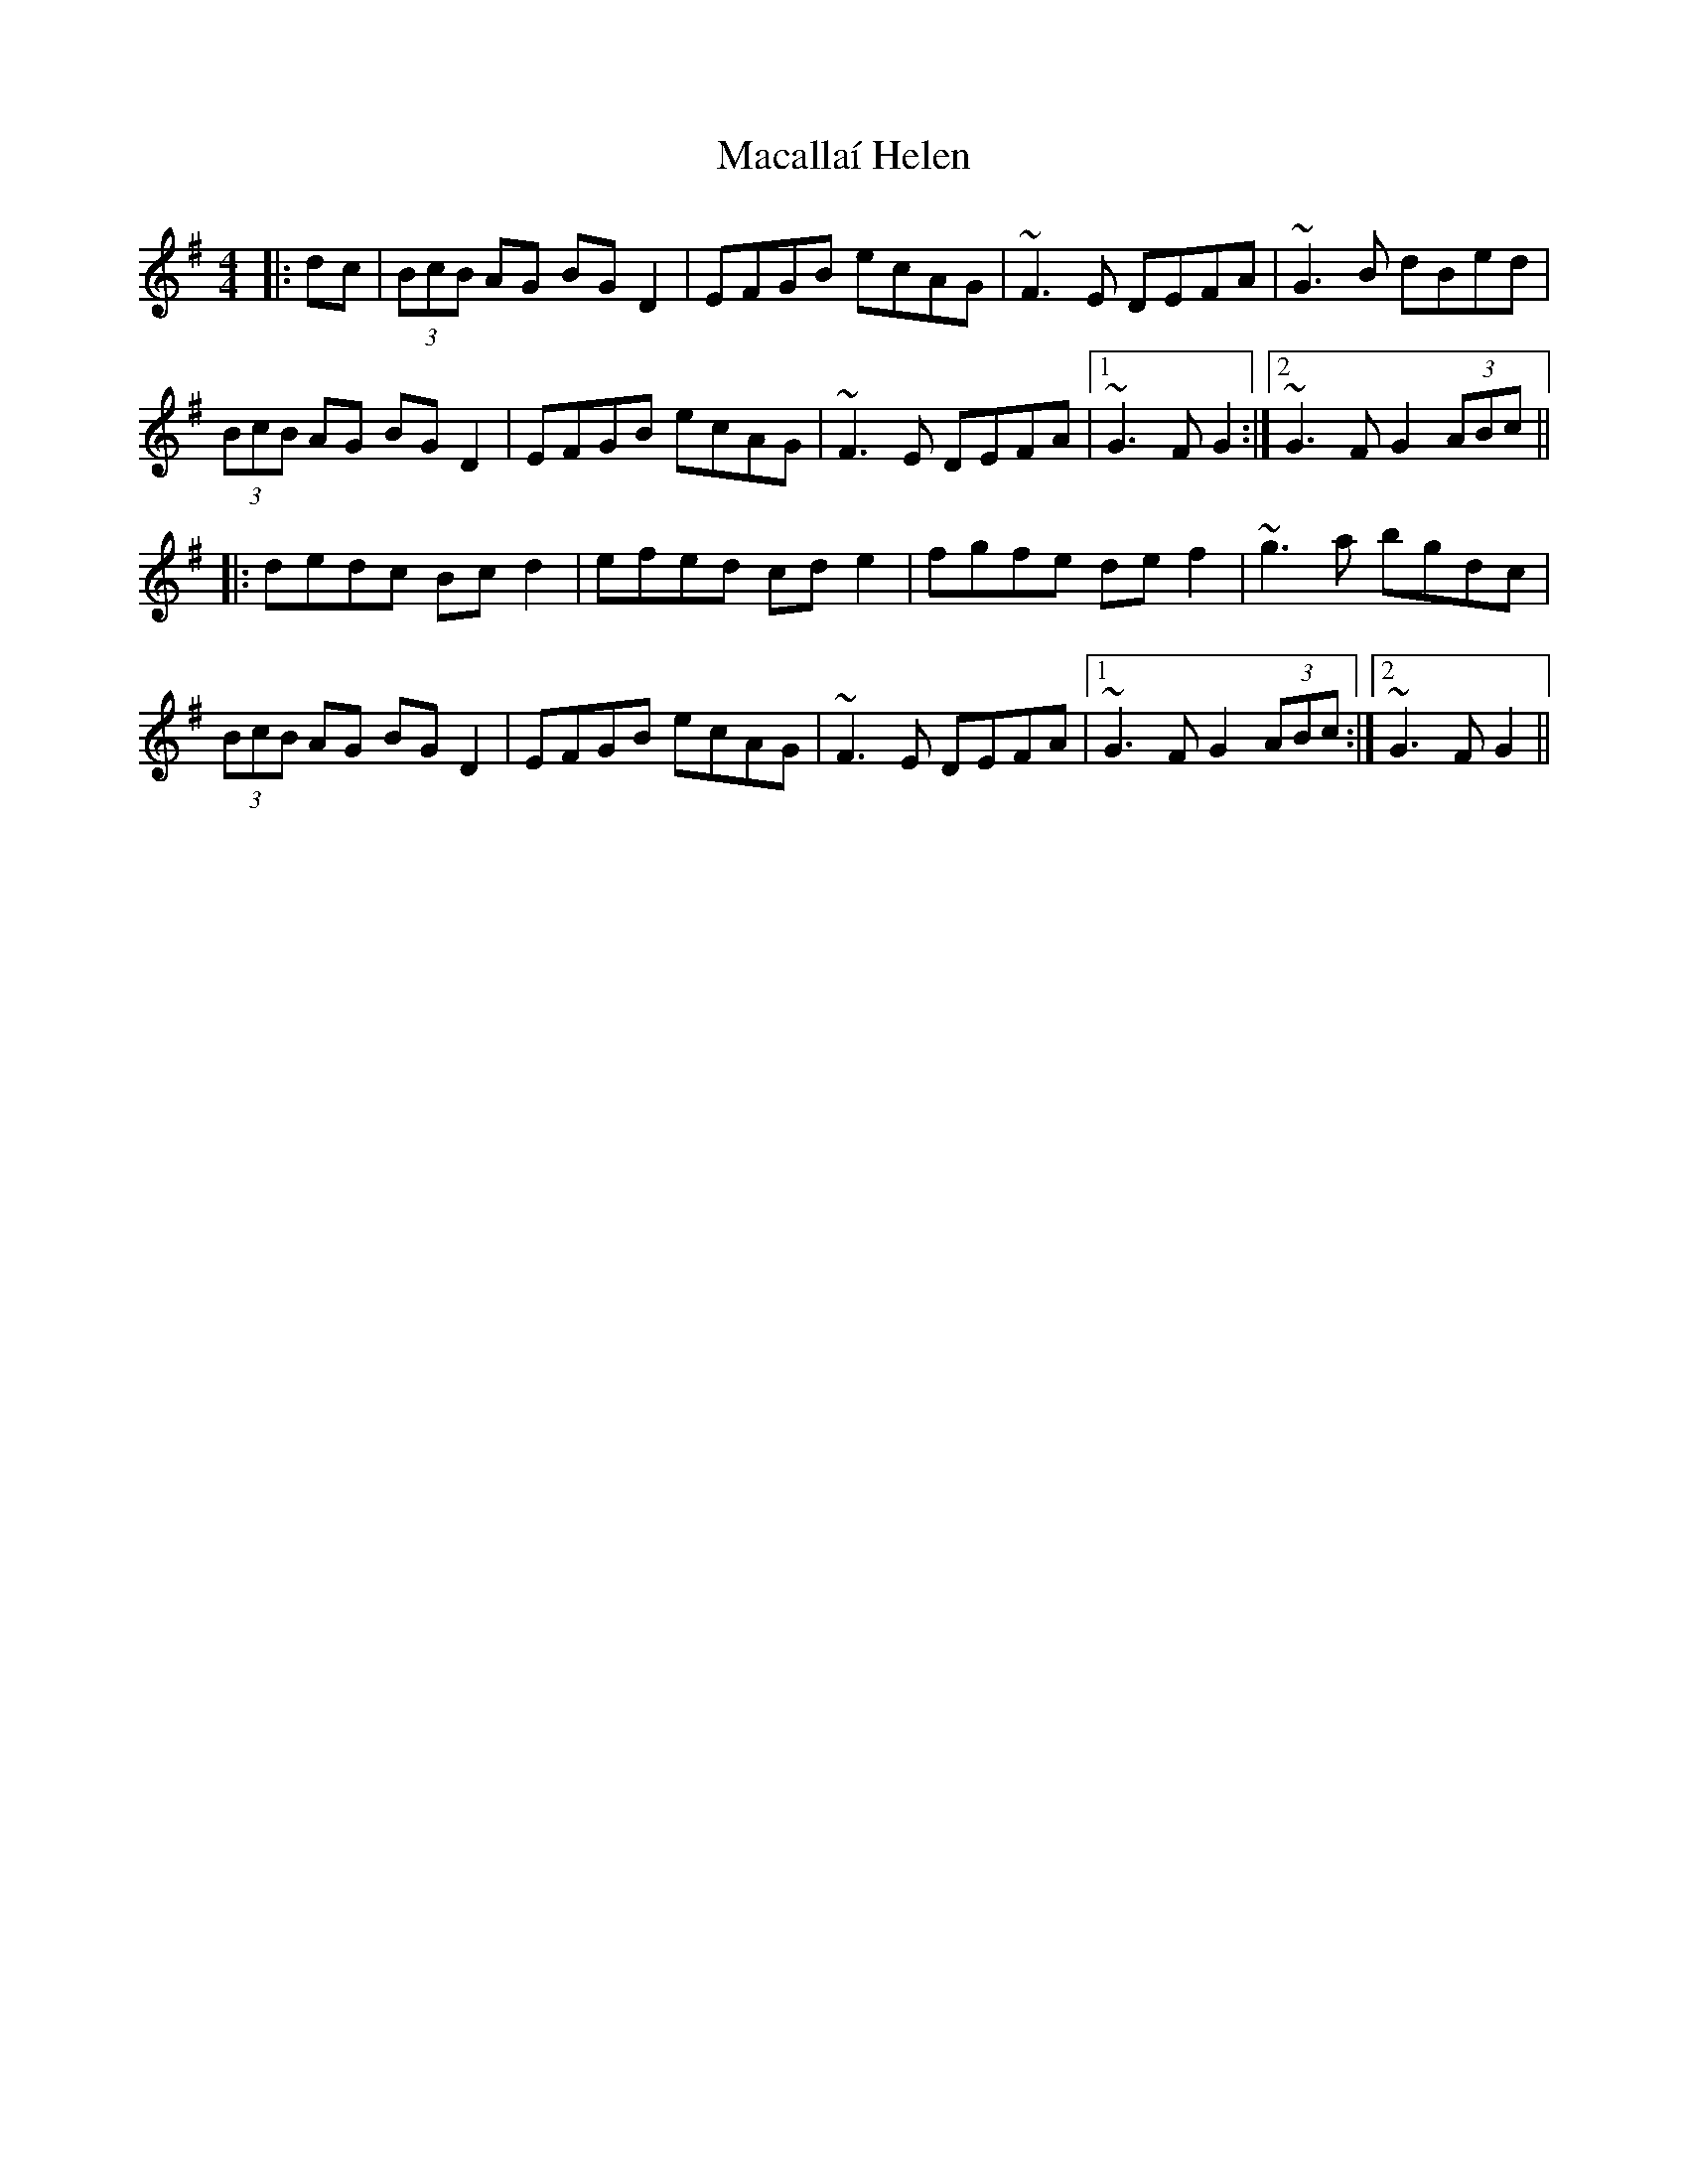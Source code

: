 X: 24627
T: Macallaí Helen
R: hornpipe
M: 4/4
K: Gmajor
|:dc|(3BcB AG BGD2|EFGB ecAG|~F3E DEFA|~G3B dBed|
(3BcB AG BGD2|EFGB ecAG|~F3E DEFA|1 ~G3F G2:|2 ~G3F G2 (3ABc||
|:dedc Bcd2|efed cde2|fgfe def2|~g3a bgdc|
(3BcB AG BGD2|EFGB ecAG|~F3E DEFA|1 ~G3F G2 (3ABc:|2 ~G3F G2||

